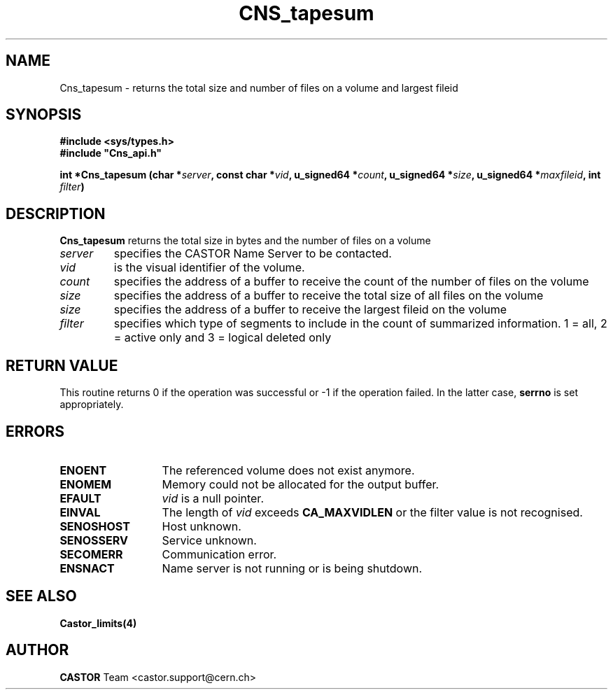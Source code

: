 .\" @(#)$RCSfile: Cns_tapesum.man,v $ $Revision: 1.5 $ $Date: 2009/07/09 12:43:40 $ CERN IT-DM/SMD
.\" Copyright (C) 2003 by CERN
.\" All rights reserved
.\"
.TH CNS_tapesum 3 "$Date: 2009/07/09 12:43:40 $" CASTOR "Cns Library Functions"
.SH NAME
Cns_tapesum \- returns the total size and number of files on a volume and largest fileid
.SH SYNOPSIS
.B #include <sys/types.h>
.br
\fB#include "Cns_api.h"\fR
.sp
.BI "int *Cns_tapesum (char *" server ,
.BI "const char *" vid ,
.BI "u_signed64 *" count ,
.BI "u_signed64 *" size ,
.BI "u_signed64 *" maxfileid ,
.BI "int " filter )
.SH DESCRIPTION
.B Cns_tapesum
returns the total size in bytes and the number of files on a volume
.TP
.I server
specifies the CASTOR Name Server to be contacted.
.TP
.I vid
is the visual identifier of the volume.
.TP
.I count
specifies the address of a buffer to receive the count of the number of files on the volume
.TP
.I size
specifies the address of a buffer to receive the total size of all files on the volume
.TP
.I size
specifies the address of a buffer to receive the largest fileid on the volume
.TP
.I filter
specifies which type of segments to include in the count of summarized information. 1 = all, 2 = active only and 3 = logical deleted only
.RE
.SH RETURN VALUE
This routine returns 0 if the operation was successful or -1 if the
operation failed. In the latter case, 
.B serrno
is set appropriately.
.SH ERRORS
.TP 1.3i
.B ENOENT
The referenced volume does not exist anymore.
.TP
.B ENOMEM
Memory could not be allocated for the output buffer.
.TP
.B EFAULT
.I vid 
is a null pointer.
.TP
.B EINVAL
The length of
.I vid
exceeds
.BR CA_MAXVIDLEN
or the filter value is not recognised.
.TP
.B SENOSHOST
Host unknown.
.TP
.B SENOSSERV
Service unknown.
.TP
.B SECOMERR
Communication error.
.TP
.B ENSNACT
Name server is not running or is being shutdown.
.SH SEE ALSO
.BR Castor_limits(4)
.SH AUTHOR
\fBCASTOR\fP Team <castor.support@cern.ch>
